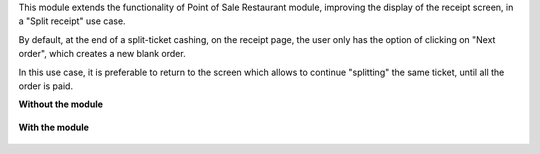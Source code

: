 This module extends the functionality of Point of Sale Restaurant module,
improving the display of the receipt screen, in a "Split receipt" use case.

By default, at the end of a split-ticket cashing, on the receipt page,
the user only has the option of clicking on "Next order",
which creates a new blank order.

In this use case, it is preferable to return to the screen which allows
to continue "splitting" the same ticket, until all the order is paid.

**Without the module**

.. figure:: ../static/description/without_module.png

**With the module**

.. figure:: ../static/description/with_module.png
